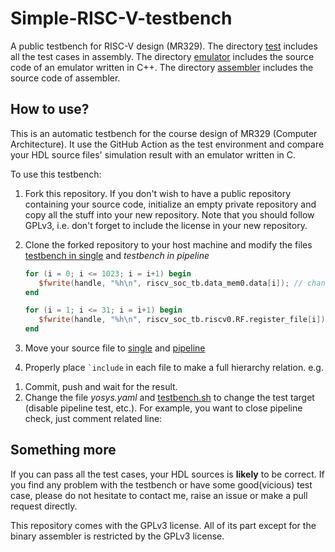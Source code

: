* Simple-RISC-V-testbench
A public testbench for RISC-V design (MR329). The directory [[./test/][test]]
includes all the test cases in assembly. The directory [[./emulator/][emulator]]
includes the source code of an emulator written in C++. The directory
[[./assembler/][assembler]] includes the source code of assembler.
** How to use?
This is an automatic testbench for the course design of MR329
(Computer Architecture). It use the GitHub Action as the test
environment and compare your HDL source files' simulation result with
an emulator written in C.

To use this testbench:
   1. Fork this repository. If you don't wish to have a public
      repository containing your source code, initialize an empty
      private repository and copy all the stuff into your new
      repository. Note that you should follow GPLv3, i.e. don't forget
      to include the license in your new repository.
   2. Clone the forked repository to your host machine and modify the
      files [[./single/riscv_soc_tb.v][testbench in single]] and [[pipeline/riscv_soc_tb.v][testbench in pipeline]]
      #+BEGIN_SRC verilog
         for (i = 0; i <= 1023; i = i+1) begin
            $fwrite(handle, "%h\n", riscv_soc_tb.data_mem0.data[i]); // change the riscv_soc_tb.data_mem0.data[i] to the instance of your data memory
         end
      #+END_SRC

      #+BEGIN_SRC verilog
      for (i = 1; i <= 31; i = i+1) begin
         $fwrite(handle, "%h\n", riscv_soc_tb.riscv0.RF.register_file[i]); // change the riscv_soc_tb.riscv0.RF.register_file[i] to the instance of your register file
      end
      #+END_SRC
   3. Move your source file to [[./single/][single]] and [[./pipeline/][pipeline]]
   4. Properly place =`include= in each file to make a full hierarchy
      relation. e.g.
   #+DOWNLOADED: screenshot @ 2020-12-18 22:31:32
   [[file:Simple-RISC-V-testbench/2020-12-18_22-31-32_screenshot.png]]
   5. Commit, push and wait for the result.
   6. Change the file [[.github/workflows/yosys.yaml][yosys.yaml]] and [[./testbench.sh][testbench.sh]] to change the test
      target (disable pipeline test, etc.).  For example, you want to
      close pipeline check, just comment related line:

#+DOWNLOADED: screenshot @ 2020-12-18 23:05:14
[[file:Simple-RISC-V-testbench/2020-12-18_23-05-14_screenshot.png]]

#+DOWNLOADED: screenshot @ 2020-12-18 23:05:40
[[file:Simple-RISC-V-testbench/2020-12-18_23-05-40_screenshot.png]]


** Something more
   If you can pass all the test cases, your HDL sources is *likely* to
   be correct. If you find any problem with the testbench or have some
   good(vicious) test case, please do not hesitate to contact me,
   raise an issue or make a pull request directly.

   This repository comes with the GPLv3 license. All of its part
   except for the binary assembler is restricted by the GPLv3 license.
